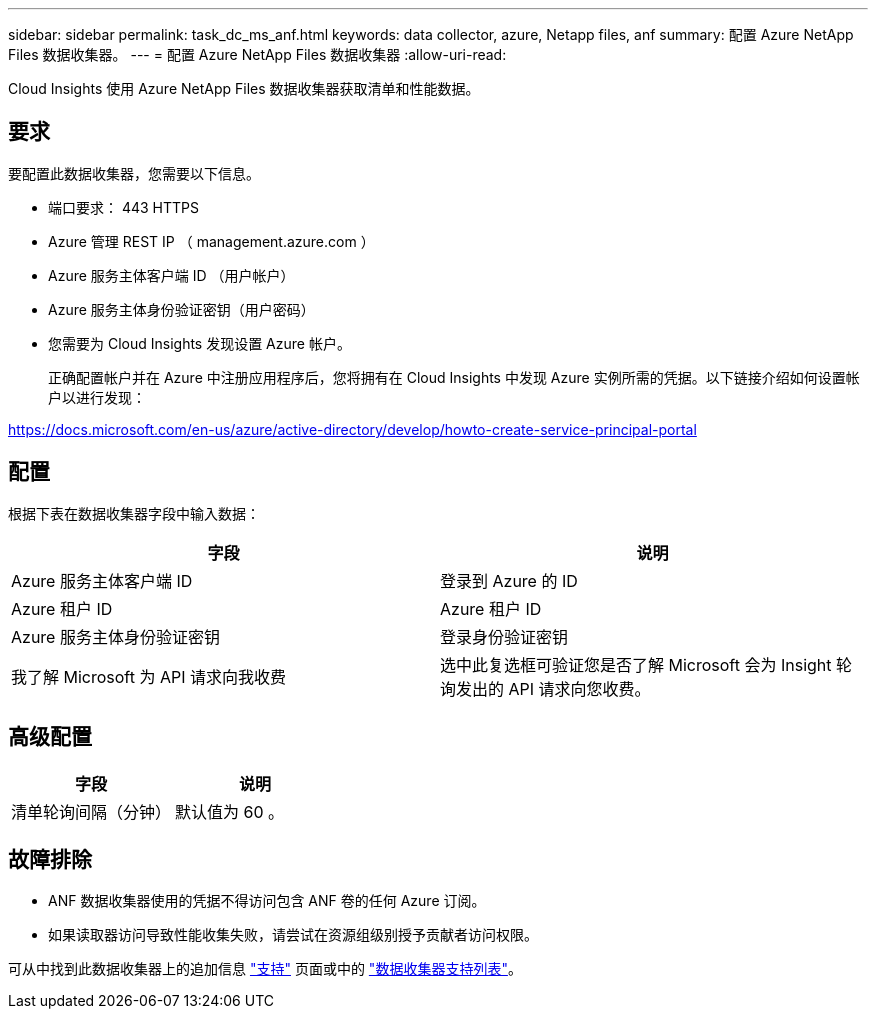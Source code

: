 ---
sidebar: sidebar 
permalink: task_dc_ms_anf.html 
keywords: data collector, azure, Netapp files, anf 
summary: 配置 Azure NetApp Files 数据收集器。 
---
= 配置 Azure NetApp Files 数据收集器
:allow-uri-read: 


[role="lead"]
Cloud Insights 使用 Azure NetApp Files 数据收集器获取清单和性能数据。



== 要求

要配置此数据收集器，您需要以下信息。

* 端口要求： 443 HTTPS
* Azure 管理 REST IP （ management.azure.com ）
* Azure 服务主体客户端 ID （用户帐户）
* Azure 服务主体身份验证密钥（用户密码）
* 您需要为 Cloud Insights 发现设置 Azure 帐户。
+
正确配置帐户并在 Azure 中注册应用程序后，您将拥有在 Cloud Insights 中发现 Azure 实例所需的凭据。以下链接介绍如何设置帐户以进行发现：



https://docs.microsoft.com/en-us/azure/active-directory/develop/howto-create-service-principal-portal[]



== 配置

根据下表在数据收集器字段中输入数据：

[cols="2*"]
|===
| 字段 | 说明 


| Azure 服务主体客户端 ID | 登录到 Azure 的 ID 


| Azure 租户 ID | Azure 租户 ID 


| Azure 服务主体身份验证密钥 | 登录身份验证密钥 


| 我了解 Microsoft 为 API 请求向我收费 | 选中此复选框可验证您是否了解 Microsoft 会为 Insight 轮询发出的 API 请求向您收费。 
|===


== 高级配置

[cols="2*"]
|===
| 字段 | 说明 


| 清单轮询间隔（分钟） | 默认值为 60 。 
|===


== 故障排除

* ANF 数据收集器使用的凭据不得访问包含 ANF 卷的任何 Azure 订阅。
* 如果读取器访问导致性能收集失败，请尝试在资源组级别授予贡献者访问权限。


可从中找到此数据收集器上的追加信息 link:concept_requesting_support.html["支持"] 页面或中的 link:https://docs.netapp.com/us-en/cloudinsights/CloudInsightsDataCollectorSupportMatrix.pdf["数据收集器支持列表"]。
